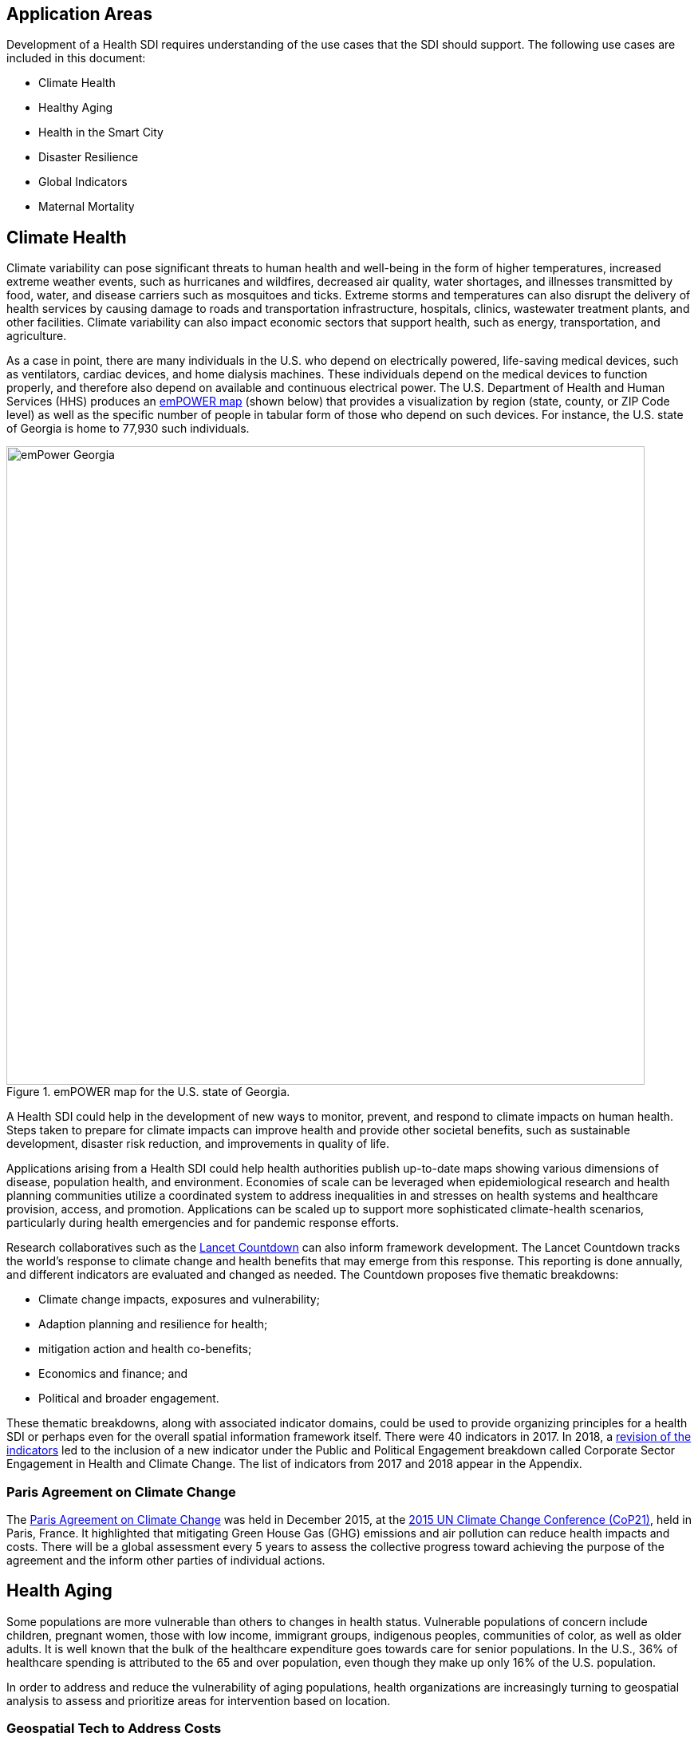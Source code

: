 [[Introduction]]
== Application Areas

Development of a Health SDI requires understanding of the use cases that the SDI should support. The following use cases are included in this document:

* Climate Health
* Healthy Aging
* Health in the Smart City
* Disaster Resilience 
* Global Indicators
* Maternal Mortality

== Climate Health

Climate variability can pose significant threats to human health and well-being in the form of higher temperatures, increased extreme weather events, such as hurricanes and wildfires, decreased air quality, water shortages, and illnesses transmitted by food, water, and disease carriers such as mosquitoes and ticks. Extreme storms and temperatures can also disrupt the delivery of health services by causing damage to roads and transportation infrastructure, hospitals, clinics, wastewater treatment plants, and other facilities. Climate variability can also impact economic sectors that support health, such as energy, transportation, and agriculture. 

As a case in point, there are many individuals in the U.S. who depend on electrically powered, life-saving medical devices, such as ventilators, cardiac devices, and home dialysis machines. These individuals depend on the medical devices to function properly, and therefore also depend on available and continuous electrical power. The U.S. Department of Health and Human Services (HHS) produces an https://empowermap.hhs.gov/[emPOWER map] (shown below) that provides a visualization by region (state, county, or ZIP Code level) as well as the specific number of people in tabular form of those who depend on such devices. For instance, the U.S. state of Georgia is home to 77,930 such individuals.

.emPOWER map for the U.S. state of Georgia.
image::images/emPower Georgia.png[width=800]



A Health SDI could help in the development of new ways to monitor, prevent, and respond to climate impacts on human health. Steps taken to prepare for climate impacts can improve health and provide other societal benefits, such as sustainable development, disaster risk reduction, and improvements in quality of life.

Applications arising from a Health SDI could help health authorities publish up-to-date maps showing various dimensions of disease, population health, and environment. Economies of scale can be leveraged when epidemiological research and health planning communities utilize a coordinated system to address inequalities in and stresses on health systems and healthcare provision, access, and promotion. Applications can be scaled up to support more sophisticated climate-health scenarios, particularly during health emergencies and for pandemic response efforts.

Research collaboratives such as the http://lancetcountdown.org/[Lancet Countdown] can also inform framework development. The Lancet Countdown tracks the world’s response to climate change and health benefits that may emerge from this response. This reporting is done annually, and different indicators are evaluated and changed as needed. The Countdown proposes five thematic breakdowns:

*	Climate change impacts, exposures and vulnerability;
*	Adaption planning and resilience for health;
*	mitigation action and health co-benefits;
*	Economics and finance; and
*	Political and broader engagement.

These thematic breakdowns, along with associated indicator domains, could be used to provide organizing principles for a health SDI or perhaps even for the overall spatial information framework itself. There were 40 indicators in 2017. In 2018, a https://sciencepolicy.colorado.edu/admin/publication_files/2018.14.pdf[revision of the indicators] led to the inclusion of a new indicator under the Public and Political Engagement breakdown called Corporate Sector Engagement in Health and Climate Change. The list of indicators from 2017 and 2018 appear in the Appendix.

=== Paris Agreement on Climate Change

The https://unfccc.int/process-and-meetings/the-paris-agreement/the-paris-agreement[Paris Agreement on Climate Change] was held in December 2015, at the http://www.cop21paris.org/[2015 UN Climate Change Conference (CoP21)], held in Paris, France. It highlighted that mitigating Green House Gas (GHG) emissions and air pollution can reduce health impacts and costs. There will be a global assessment every 5 years to assess the collective progress toward achieving the purpose of the agreement and the inform other parties of individual actions.

== Health Aging

Some populations are more vulnerable than others to changes in health status. Vulnerable populations of concern include children, pregnant women, those with low income, immigrant groups, indigenous peoples, communities of color, as well as older adults. It is well known that the bulk of the healthcare expenditure goes towards care for senior populations. In the U.S., 36% of healthcare spending is attributed to the 65 and over population, even though they make up only 16% of the U.S. population.   

In order to address and reduce the vulnerability of aging populations, health organizations are increasingly turning to geospatial analysis to assess and prioritize areas for intervention based on location.

=== Geospatial Tech to Address Costs

Geospatial tools linking social determinants of health (SDoH) with health conditions, outcomes, and costs associated with the elderly can identify those social factors that are root causes of or influencers of poor health outcomes, and their associated high costs. Identifying root causes of poor health outcomes of the elderly populations will allow health systems, working within their communities, to address the underlying social factors and achieve improved health and quality of life for those communities. 

=== Mobility and Ease of Access

Mobility and simply “getting around” are often reported as challenges for the elderly population. Limited mobility often leads to isolation, which in turn can cause and exacerbate many health conditions. Geospatial technology can address mobility issues in part by assessing and rating parks, public areas, and internal building structures on ease of mobility, such as the presence or absence of elevators, hand-rails on stairwells, ramps in place of steps for short elevations, as well as other health-related issues such as mold, temperature, air quality, etc. 

Geospatial technology can also identify gradations in topology and elevation in public parks or city-wide areas to provide information on walking tracks. 

== Health in the Smart City

Growth in the proportion of urban residents making up the global population can impact environmental sustainability, the availability and effectiveness of public services, economic growth and social resilience. Effective integration of human, physical, and digital systems would enable cities to be more prosperous, sustainable and resilient.

The World Health Organization (WHO) https://www.who.int/healthy_settings/types/cities/en/[Healthy Cities project] brings together hundreds of cities under its network to make health a priority on economic, social, and political agendas. Boulus discussed the importance of https://ij-healthgeographics.biomedcentral.com/articles/10.1186/1476-072X-13-10[Internet of Things (IoT)] and geospatial analytics empowering healthy city decisions. One example is the wireless sensors connected to garbage bins to monitor trash levels in Barcelona. This not only provides data for optimization of data collection but can help minimize pollution and sanitation related illnesses. One could theorize that trash routes could be optimized to address the heaviest use garbage bins and best avoid any overflow. Overflowing waste containers can cause bacteria to grow, pollute air and water sources, and cause respiratory diseases, salmonella, and fever among others.

Mobile Health in an information technology field that advances the use of mobile devices to support health services and information. Information from mobile health and smart cities can improve healthcare and overall quality of life. 

https://www.information-age.com/smart-city-technology-123473905/[Smart Cities] provide an exciting opportunity to continue and further drive advancements in the delivery of public services improving human life. Distributed Internet-of-Things and Internet-of-Medical-Things sensors on wearables, mobile medical devices, and even perhaps implantables together with a Smart City infrastructure allow for new means of gathering data on all aspects of life-in-the-city and provide health systems new and innovative means of responding to the specific needs of individual patients.

As another example, a Smart City can provide real-time monitoring of occupancy levels of inpatient and emergency room hospital beds, current stock of key medical supplies, and current clinical staffing levels at hospitals and other healthcare facilities. This also demonstrates the integration of indoor location models with sensed occupancy data leveraging the IndoorGML and SensorThings API standards. This information can aid in balancing patient counts such as from emergency ambulance transport and, further, can be used by emergency medical services providers, such as 911 systems, to direct patients to the hospital with the clinical staff best suited to treat the patient’s current condition. Up-to-date information on the status of medical facilities will also aid in transferring patients between facilities.  Enhanced visibility can also predict when medical supplies will run out, based on current stock and anticipated patient census, to automatically re-order supplies to ensure a safe, minimum level of supplies remain available.  Also, such monitoring and visibility will aid in balancing patient counts during non-disaster scenarios for hospitals with overlapping service delivery areas. 

Emergency and disaster response efforts will also benefit as Emergency Operations Managers will have knowledge of the specific medical supplies, clinicians, and pharmaceuticals to send and to where – greatly improving Emergency Medical Responders ability to provide medical care during a disaster. 

Leveraging Smart Cities for health applications can be a key step in advancing OGC standards towards building a Health Spatial Data Infrastructure (SDI) that can be applicable to broad healthcare applications, including health system cost reduction efforts, disaster response scenarios, as well as improved health infrastructures in smart cities.  

== Disaster Resilience 

Natural and man-made disasters pose significant threats to human health in numerous ways – loss of housing, contamination of the food and water supplies, decreased air quality, exposure to pollutants, general environmental degradation, damage or force the closure of roads, airports, and other transportation infrastructure, as well as other potential impacts. Disasters can also disrupt the delivery of health services by damaging or causing the closure of hospitals, community clinics, and pharmacies or making them unavailable due to unpassable roads. An often-overlooked consequence of this is the reduced availability of prescription drugs. For many individuals, even a 1-3 day gap in medications can lead to significant and life threatening health complications. As of 2017, over 60% of Americans were on daily medications for one and often multiple chronic conditions . Therefore, maintaining channels for healthcare delivery needs to be a key part of an emergency response capability.

A Health SDI can support disaster resilience effort by leveraging OGC standards and geocoding health data for secure sharing among appropriate emergency response team members, health complications can be avoided, and lives can be saved that may otherwise be lost to the disaster.

A Health SDI can identify and bring together data that can potentially aid disaster response effort, including: 

*	Data on health outcomes, costs, incident rates of illnesses, and data from health industry repositories such as Registries, Electronic Health Records systems, Prescription Drug Monitoring Programs, or State Health Information Exchanges, etc.
*	Also included are data on the relevant Social Determinants of Health (SDoH) that together with health data can help to define the baseline health posture of the community prior to the disaster. SDOH partially include: population, population density, age, gender, race, ethnicity, education, employment, income, insurance (uninsured, public, private), transportation networks, locations of healthcare facilities, incident rates of, illnesses, food insecurity, housing challenges (e.g., levels of affordable housing, levels of homelessness), location of head start programs, social media data (e.g., Twitter).
*	Key health indicators, that along with SDoH can establish a baseline health posture throughout the affected region. Health indicators can also help determine both the extent of the disaster impact on health as well as the region’s recovery after the disaster. Relevant indicators  include the density of community health workers, physicians, and pharmacy personnel, incident and death rates due to illnesses attributed to or spread through contaminated air, water, and food supply, and other indicators relevant to the disaster scenario. 
*	Relevant disaster-related data that details what’s actually happening in the disaster can serve as input to this effort to understand the impact on health. For example, in a Flood scenario, this can include data on flood path and forecasts, flood/water level, reports of flood-related power outages, building (e.g., hospital, pharmacy) closures, as well as disaster-related injuries, illnesses, and deaths received via existing Disaster SDIs, such as GEOGLOWS and other sources. However, a Health SDI discussed here can be generally applicable to general to establishing a healthcare capacity in an emergency response scenario and applies broadly to natural (e.g., flood, wildfire, winter storm, etc.) or man-made disasters. 
*	Workflow for leveraging the above data through all phases of the recovery effort, from collecting and receiving the above health and disaster-related data and information, processing that information in a health context, making real-time decisions on healthcare delivery needs for the affected population and geographic areas, and communicating that information to the appropriate members of the disaster response team and ultimately to the clinical point-of-care – all in a format that can be actionable by on-the-ground emergency response and medical personnel.  

A disaster response effort will be benefited by well-defined protocols for using health information in mapping applications while protecting privacy, to better understand the impact to human health caused by the disaster and the health interventions and responses needed to address that impact among the displaced and affected population. Applications arising from a Health SDI will help emergency response teams and health authorities publish up-to-date maps showing various dimensions of the disaster, such as disease prevalence or outbreak, changes to population health, and potentially the identification of baseline healthcare services that should be provided to all displaced members of the population. Economies of scale can be leveraged when all members of a disaster response team – both teams on the ground, as well as support teams away from the disaster site(s) utilize a coordinated system to address inequalities in health care provision, access, and promotion. Applications can be scaled up (down) to support larger (smaller) disaster scenarios, such as by geographic region and/or population size impacted. 

=== Sendai Framework for Disaster Risk Reduction

The https://undocs.org/en/A/RES/71/276[U.N. General Assembly Resolution A/RES/71/276] endorsed the recommendations of the Open-ended intergovernmental expert Working Group on 2 February 2017. The report recommends indicators for the seven global targets of the https://www.unisdr.org/we/inform/publications/43291[Sendai Framework for Disaster Risk Reduction 2015-2030]. The indicators related to health are as follows:

==== Sendai Framework Indicators Related to Health

- Global target A: Substantially reduce global disaster mortality by 2030, aiming to lower average per 100,000 global mortality between 2020-2030 compared with 2005-2015.
   - A-1 (compound) Number of deaths and missing persons attributed to disasters, per 100,000 population.
   - A-2 Number of deaths attributed to disasters, per 100,000 population.

- Global target B: Substantially reduce the number of affected people globally by 2030, aiming to lower the average global figure per 100,000 between 2020-2030 compared with 2005-2015.
   - B-2 Number of injured or ill people attributed to disasters, per 100,000 population.
   - B-3 Number of people whose damaged dwellings were attributed to disasters.
   - B-4 Number of people whose destroyed dwellings were attributed to disasters.
   - B-5 Number of people whose livelihoods were disrupted or destroyed, attributed to disasters.

- Global target D: Substantially reduce disaster damage to critical infrastructure and disruption of basic services, among them health and educational facilities, including through developing their resilience by 2030.
   - D-2 Number of destroyed or damaged health facilities attributed to disasters.
   - D-7 Number of disruptions to health services attributed to disasters

However, the quality of these indicators is constrained by the quality of the data against which they are generated. When high-quality data is accessible, differences in recording can frustrate attempts at aggregation, and even when aggregation is possible, significant subgroup trends can sometimes be masked. As the authors note, the https://www.who.int/healthinfo/indicators/2018/en/[World Health Organization (WHO) Global Reference List of 100 Core Health Indicators] is a step toward alignment in reporting. A Health SDI should take advantage of the momentum established by these 100 indicators.

A complementary asset is available from the http://www.healthdata.org/gbd[Global Burden of Disease (GBD)] research program. The GBD provides a helpful decision-support tool, the https://vizhub.healthdata.org/gbd-compare/[GBD Visualization Hub], particularly with respect to Sendai Framework Global Targets A and B. The Hub is maintained by the http://www.healthdata.org/about[Institute for Health Metrics and Evaluation (IHME)] at the University of Washington in Seattle, USA. It provides consistent, comparative descriptions of the burden of diseases and injuries (and associated risk factors), including categorization of deaths and disability adjusted live years due to a breadth of causes.

Another complementary tool is provided by http://www.inform-index.org/[INFORM] (INdex FOr Risk Management), a global, open-source risk assessment for humanitarian crises and disasters. It can be used to support decisions about prevention, preparedness and response. Of particular note are the http://www.inform-index.org/Results/Global[data and calculation steps] showing:

*	Risk of humanitarian crises and disasters;
*	5-year trends in risk;
*	Where has risk increased most; and
*	Prioritization using risk level and trends.

== Global Indicators

Various global initiatives have provided guidance towards global indicators to help monitor the status of health in populations. The initiatives include Sustainable Development Goals developed by the U.N. and the Sendai Framework for Disaster Risk Reduction.

=== United Nations Sustainable Development Goals

At the U.N. Sustainable Development Summit 2015, 193 countries agreed on the Sustainable Development Goals (SDGs). For each goal specific objectives and targets were defined. The goal related to health is \textit{Goal 3 Good Health and Wellbeing}. The objective of this goal is to "Ensure healthy lives and promote well-being for all at all ages". Thirteen targets and associated indicators were developed by the Interagency and Expert Group on SDG Indicators (IAEG-SDGs).

=== Indicators for the Sustainable Development Goal 3 Good Health and Wellbeing

   3.1.1 Maternal mortality ratio
   3.1.2 Proportion of births attended by skilled health personnel
   3.2.1 Under-five mortality rate
   3.2.2 Neonatal mortality rate
   3.3.1 Number of new HIV infections per 1,000 uninfected population, by sex, age and key populations
   3.3.2 Tuberculosis incidence per 100,000 population
   3.3.3 Malaria incidence per 1,000 population
   3.3.4 Hepatitis B incidence per 100,000 population
   3.3.5 Number of people requiring interventions against neglected tropical diseases
   3.4.1 Mortality rate attributed to cardiovascular disease, cancer, diabetes or chronic respiratory disease
   3.4.2 Suicide mortality rate
   3.5.1 Coverage of treatment interventions (pharmacological, psychosocial and rehabilitation and aftercare services) for substance use disorders
   3.5.2 Harmful use of alcohol, defined according to the national context as alcohol per capita consumption (aged 15 years and older) within a calendar year in litres of pure alcohol
   3.6.1 Death rate due to road traffic injuries
   3.7.1 Proportion of women of reproductive age (aged 15-49 years) who have their need for family planning satisfied with modern methods
   3.7.2 Adolescent birth rate (aged 10-14 years; aged 15-19 years) per 1,000 women in that age group
   3.8.1 Coverage of essential health services (defined as the average coverage of essential services based on tracer interventions that include reproductive, maternal, newborn and child health, infectious diseases, non-communicable diseases and service capacity and access, among the general and the most disadvantaged population)
   3.8.2 Proportion of population with large household expenditures on health as a share of total household expenditure or income
   3.9.1 Mortality rate attributed to household and ambient air pollution
   3.9.2 Mortality rate attributed to unsafe water, unsafe sanitation and lack of hygiene (exposure to unsafe Water, Sanitation and Hygiene for All (WASH) services)
   3.9.3 Mortality rate attributed to unintentional poisoning
   3.a.1 Age-standardized prevalence of current tobacco use among persons aged 15 years and older
   3.b.1 Proportion of the target population covered by all vaccines included in their national programme
   3.b.2 Total net official development assistance to medical research and basic health sectors
   3.b.3 Proportion of health facilities that have a core set of relevant essential medicines available and affordable on a sustainable basis
   3.c.1 Health worker density and distribution
   3.d.1 International Health Regulations (IHR) capacity and health emergency preparedness

There are additional health-related goals and indicators addressing poverty, education, food / nutrition (malnutrition), food supply, water / vector borne disease, mental health, and occupational health and safety.

Each country will be able to measure progress toward achieving the objectives using the indicators. Health indicators at the national and sub-national level consist of data obtained by national health agencies, statistical agencies, e.g. the U.S. Census Bureau, and national and regional health authorities. Lack of availability at the local levels constrains the ability to measure indicators for all regions. There are also challenges with integrating, analyzing, and visualizing indicator data at a sub-national level (at various scales) by countries adopting the indicators due to inconsistencies in data collection and the definition of medical terms. A case in point is Maternal Mortality, which is the first of the SDG’s health indicators. 

== Maternal Mortality

Maternal mortality is a significant public health issue and a strong indicator of a nation’s health status both nationally and internationally. The death of a mother has lasting consequences on family members and the larger society, ultimately representing one of the largest failures of a nation.  The U.S. leads the developed world in its rates of both maternal and infant mortality. One of the issues the U.S. faces in its efforts in improving maternal care is the quality of data surrounding the incidents of maternal and infant mortality in the first place.  The U.S National Vital Statistics System (NVSS) is the source of official maternal mortality statistics used for both subnational and international comparisons. However, this database utilizes statistics for which there is no gold standard in how death records are reported or collected.  

Until the early 1990s, there was no systematic way to collect maternal mortality data in the country. Pregnancy-related deaths classifications were limited to narrow classification listed on death certificates at the time, i.e. complications of pregnancy, childbirth, and the puerperium. The certificates used by states collected no information on whether a woman was pregnant at the time of death or had recently given birth. This means that the deaths which occurred during pregnancy for non-obstetric causes, like, high blood pressure or depression, as well as those that happen after birth, were not counted as maternal related deaths under local level reporting. 

Death registration is based on state law where death certificates are filed and maintained in the state vital statistics offices. The states have \textit{recommended} the use of the U.S. Standard Certificate of Death, which is revised once every 10 years in collaboration with states, NCHS, and other federal agencies and subject matter experts. However, each state issues its own death certificate. States like West Virginia didn’t even introduce a pregnancy classification on their death certificates until 2017.

U.S. states continue to have different mechanisms for reporting maternal deaths. The very information on the death certificate is provided by two groups of persons: 1) the certifying physician, medical examiner, or coroner and 2) the funeral director. The cause of death, critical in understanding and responding to maternal and infant mortality, is supplied by either the certifying physician, the medical examiner, or the coroner.  

However, state-by-state data is reviewed by Maternal Mortality Review Committees (MMRCs)—review groups in only around half of U.S states. Their role is to filter through the death certificates to determine if the cause of death is pregnancy or child-birth related, at times without access to the patient’s complete medical record. Each state then sends their statistics to the U.S. Centers for Disease Control and Prevention (CDC), who produce and release national-level data, after their own epidemiologists review the data to assess cause of death. While the review committee is a great step towards ensuring quality control, the official CDC data are not updated to reflect the findings of the committees, which means the national numbers on record aren’t just likely to be inaccurate—they are known to be wrong.  Additionally, copies of the matching birth and fetal death certificates are sent – \textit{if} they can be matched. 

Producing reliable data on maternal mortality should not be an issue considering growths in the field of technology and healthcare. Yet for some reason, quality assurance and reporting methodologies remain a challenge. When conducting a review of the literature, we find that there is no consensus in reported death rates on a national level, with the reported range being quite large.  The U.S. maternal mortality rate, considered to be 23.8 deaths per 100,000 live births, is anywhere between a range of 16 to 26.5 maternal deaths. Failure in producing an official maternal mortality rate stunts prevention effort. 

The U.S shares its reporting challenges with Mexico, a country where misclassification of the cause of death is a major component of the maternal mortality problem. In fact, in Mexico, no single number exists for its maternal mortality rate.  Because of the inconsistencies in reporting, the rate is a range, as shown in Figure 3 below. It is no coincidence that the United States parallels Mexico’s maternal mortality rates.

.Maternal Mortality in Mexico.
image::images/MexMatDeaths.png[width=400]

The different reporting methods and standards make challenging – impossible – integrating all reported data to develop one concise, accurate view of Maternal mortality or any health indicator.  This makes it impossible to learn the posture of the overall health & wellbeing of a nation. If the United Nations Sustainable Development goals are to be successful, a necessary start would be to have a detailed and universally consistent reporting on the medical conditions underlying the indicators.   

Currently, without a universal standard for reporting, healthcare systems lack in uniformity with respect to reporting requirements. This can lead to challenges in patient care, confusion in expectations, the inability to communicate lessons learned and adopt best practices, which can lead to decreased national health posture. This can be easily seen through Maternal Mortality reporting, as the process of reporting deaths is significantly different both between and within countries. 


